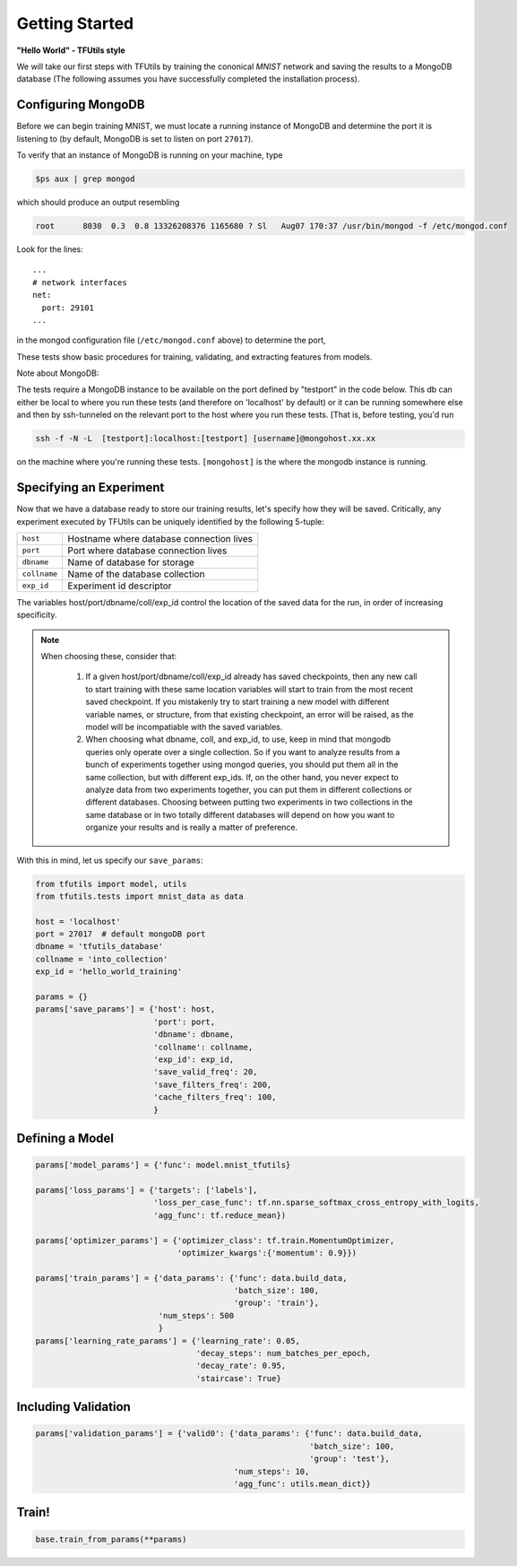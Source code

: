 Getting Started
===============

**"Hello World" - TFUtils style**

We will take our first steps with TFUtils by training the cononical *MNIST*
network and saving the results to a MongoDB database (The following assumes
you have successfully completed the installation process).

Configuring MongoDB
~~~~~~~~~~~~~~~~~~~

Before we can begin training MNIST, we must locate a running instance of
MongoDB and determine the port it is listening to (by default, MongoDB
is set to listen on port ``27017``).

To verify that an instance of MongoDB is running on your machine, type

.. code-block:: bash

    $ps aux | grep mongod

which should produce an output resembling

.. code-block:: bash

    root      8030  0.3  0.8 13326208376 1165680 ? Sl   Aug07 170:37 /usr/bin/mongod -f /etc/mongod.conf

Look for the lines:

::

    ...
    # network interfaces
    net:
      port: 29101
    ...

in the mongod configuration file (``/etc/mongod.conf`` above) to determine the port,

These tests show basic procedures for training, validating, and extracting features from
models.

Note about MongoDB:

The tests require a MongoDB instance to be available on the port defined by "testport" in
the code below. This db can either be local to where you run these tests (and therefore
on 'localhost' by default) or it can be running somewhere else and then by ssh-tunneled on
the relevant port to the host where you run these tests. [That is, before testing, you'd run

.. code-block:: bash

         ssh -f -N -L  [testport]:localhost:[testport] [username]@mongohost.xx.xx

on the machine where you're running these tests. ``[mongohost]`` is the where the mongodb
instance is running.

Specifying an Experiment
~~~~~~~~~~~~~~~~~~~~~~~~

Now that we have a database ready to store our training results, let's specify
how they will be saved. Critically, any experiment executed by
TFUtils can be uniquely identified by the following 5-tuple:

+--------------+------------------------------------------+
| ``host``     | Hostname where database connection lives |
+--------------+------------------------------------------+
| ``port``     | Port where database connection lives     |
+--------------+------------------------------------------+
| ``dbname``   | Name of database for storage             |
+--------------+------------+-----------------------------+
| ``collname`` | Name of the database collection          |
+--------------+------------+-----------------------------+
| ``exp_id``   | Experiment id descriptor                 |
+--------------+------------------------------------------+

The variables host/port/dbname/coll/exp_id control the location of the saved
data for the run, in order of increasing specificity.

.. note::
  When choosing these, consider that:

        1.  If a given host/port/dbname/coll/exp_id already has saved checkpoints,
            then any new call to start training with these same location variables
            will start to train from the most recent saved checkpoint.  If you mistakenly
            try to start training a new model with different variable names, or structure,
            from that existing checkpoint, an error will be raised, as the model will be
            incompatiable with the saved variables.

        2.  When choosing what dbname, coll, and exp_id, to use, keep in mind that mongodb
            queries only operate over a single collection.  So if you want to analyze
            results from a bunch of experiments together using mongod queries, you should
            put them all in the same collection, but with different exp_ids.  If, on the
            other hand, you never expect to analyze data from two experiments together,
            you can put them in different collections or different databases.  Choosing
            between putting two experiments in two collections in the same database
            or in two totally different databases will depend on how you want to organize
            your results and is really a matter of preference.

With this in mind, let us specify our ``save_params``:

.. code-block:: python

    from tfutils import model, utils
    from tfutils.tests import mnist_data as data

    host = 'localhost'
    port = 27017  # default mongoDB port
    dbname = 'tfutils_database'
    collname = 'into_collection'
    exp_id = 'hello_world_training'

    params = {}
    params['save_params'] = {'host': host,
                             'port': port,
                             'dbname': dbname,
                             'collname': collname,
                             'exp_id': exp_id,
                             'save_valid_freq': 20,
                             'save_filters_freq': 200,
                             'cache_filters_freq': 100,
                             }

Defining a Model
~~~~~~~~~~~~~~~~

.. code-block:: python

    params['model_params'] = {'func': model.mnist_tfutils}

    params['loss_params'] = {'targets': ['labels'],
                             'loss_per_case_func': tf.nn.sparse_softmax_cross_entropy_with_logits,
                             'agg_func': tf.reduce_mean})

    params['optimizer_params'] = {'optimizer_class': tf.train.MomentumOptimizer,
                                  'optimizer_kwargs':{'momentum': 0.9}})

    params['train_params'] = {'data_params': {'func': data.build_data,
                                              'batch_size': 100,
                                              'group': 'train'},
                              'num_steps': 500
                              }
    params['learning_rate_params'] = {'learning_rate': 0.05,
                                      'decay_steps': num_batches_per_epoch,
                                      'decay_rate': 0.95,
                                      'staircase': True}

Including Validation
~~~~~~~~~~~~~~~~~~~~

.. code-block:: python

    params['validation_params'] = {'valid0': {'data_params': {'func': data.build_data,
                                                              'batch_size': 100,
                                                              'group': 'test'},
                                              'num_steps': 10,
                                              'agg_func': utils.mean_dict}}

Train!
~~~~~~

.. code-block:: python

    base.train_from_params(**params)
